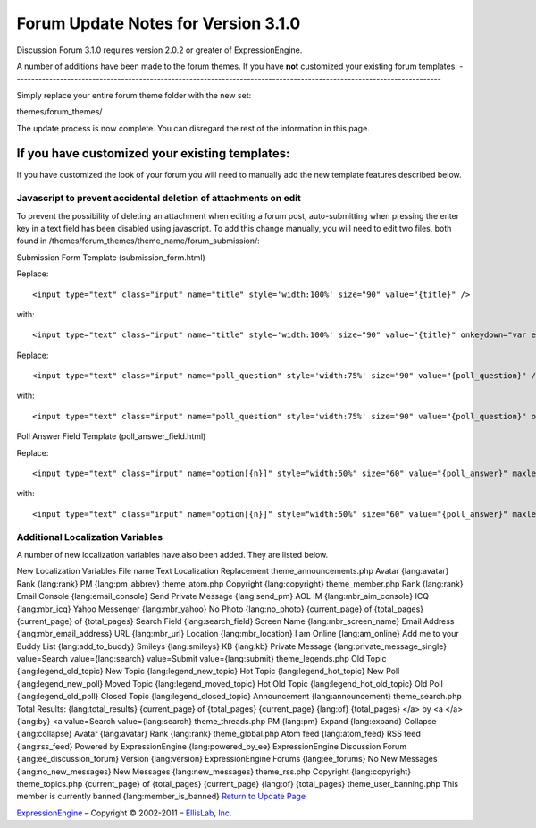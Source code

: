 Forum Update Notes for Version 3.1.0
====================================

Discussion Forum 3.1.0 requires version 2.0.2 or greater of
ExpressionEngine.

A number of additions have been made to the forum themes. If you have
**not** customized your existing forum templates:
-----------------------------------------------------------------------------------------------------------------------

Simply replace your entire forum theme folder with the new set:

themes/forum\_themes/

The update process is now complete. You can disregard the rest of the
information in this page.

If you **have** customized your existing templates:
---------------------------------------------------

If you have customized the look of your forum you will need to manually
add the new template features described below.

Javascript to prevent accidental deletion of attachments on edit
~~~~~~~~~~~~~~~~~~~~~~~~~~~~~~~~~~~~~~~~~~~~~~~~~~~~~~~~~~~~~~~~

To prevent the possibility of deleting an attachment when editing a
forum post, auto-submitting when pressing the enter key in a text field
has been disabled using javascript. To add this change manually, you
will need to edit two files, both found in
/themes/forum\_themes/theme\_name/forum\_submission/:

Submission Form Template (submission\_form.html)

Replace::

	<input type="text" class="input" name="title" style='width:100%' size="90" value="{title}" />

with::

	<input type="text" class="input" name="title" style='width:100%' size="90" value="{title}" onkeydown="var evt = arguments[0] || window.event; return (evt.keyCode != 13);" />

Replace::

	<input type="text" class="input" name="poll_question" style='width:75%' size="90" value="{poll_question}" />

with::

	<input type="text" class="input" name="poll_question" style='width:75%' size="90" value="{poll_question}" onkeydown="var evt = arguments[0] || window.event; return (evt.keyCode != 13);" />

Poll Answer Field Template (poll\_answer\_field.html)

Replace::

	<input type="text" class="input" name="option[{n}]" style="width:50%" size="60" value="{poll_answer}" maxlength="120" />

with::

	<input type="text" class="input" name="option[{n}]" style="width:50%" size="60" value="{poll_answer}" maxlength="120" onkeydown="var evt = arguments[0] || window.event; return (evt.keyCode != 13);" />

Additional Localization Variables
~~~~~~~~~~~~~~~~~~~~~~~~~~~~~~~~~

A number of new localization variables have also been added. They are
listed below.

New Localization Variables
File name
Text
Localization Replacement
theme\_announcements.php
Avatar
{lang:avatar}
Rank
{lang:rank}
PM
{lang:pm\_abbrev}
theme\_atom.php
Copyright
{lang:copyright}
theme\_member.php
Rank
{lang:rank}
Email Console
{lang:email\_console}
Send Private Message
{lang:send\_pm}
AOL IM
{lang:mbr\_aim\_console}
ICQ
{lang:mbr\_icq}
Yahoo Messenger
{lang:mbr\_yahoo}
No Photo
{lang:no\_photo}
{current\_page} of {total\_pages}
{current\_page} of {total\_pages}
Search Field
{lang:search\_field}
Screen Name
{lang:mbr\_screen\_name}
Email Address
{lang:mbr\_email\_address}
URL
{lang:mbr\_url}
Location
{lang:mbr\_location}
I am Online
{lang:am\_online}
Add me to your Buddy List
{lang:add\_to\_buddy}
Smileys
{lang:smileys}
KB
{lang:kb}
Private Message
{lang:private\_message\_single}
value=Search
value={lang:search}
value=Submit
value={lang:submit}
theme\_legends.php
Old Topic
{lang:legend\_old\_topic}
New Topic
{lang:legend\_new\_topic}
Hot Topic
{lang:legend\_hot\_topic}
New Poll
{lang:legend\_new\_poll}
Moved Topic
{lang:legend\_moved\_topic}
Hot Old Topic
{lang:legend\_hot\_old\_topic}
Old Poll
{lang:legend\_old\_poll}
Closed Topic
{lang:legend\_closed\_topic}
Announcement
{lang:announcement}
theme\_search.php
Total Results:
{lang:total\_results}
{current\_page} of {total\_pages}
{current\_page} {lang:of} {total\_pages}
</a> by <a
</a> {lang:by} <a
value=Search
value={lang:search}
theme\_threads.php
PM
{lang:pm}
Expand
{lang:expand}
Collapse
{lang:collapse}
Avatar
{lang:avatar}
Rank
{lang:rank}
theme\_global.php
Atom feed
{lang:atom\_feed}
RSS feed
{lang:rss\_feed}
Powered by ExpressionEngine
{lang:powered\_by\_ee}
ExpressionEngine Discussion Forum
{lang:ee\_discussion\_forum}
Version
{lang:version}
ExpressionEngine Forums
{lang:ee\_forums}
No New Messages
{lang:no\_new\_messages}
New Messages
{lang:new\_messages}
theme\_rss.php
Copyright
{lang:copyright}
theme\_topics.php
{current\_page} of {total\_pages}
{current\_page} {lang:of} {total\_pages}
theme\_user\_banning.php
This member is currently banned
{lang:member\_is\_banned}
`Return to Update Page <forum_update.html>`_

`ExpressionEngine <http://expressionengine.com/>`_ – Copyright ©
2002-2011 – `EllisLab, Inc. <http://ellislab.com/>`_
